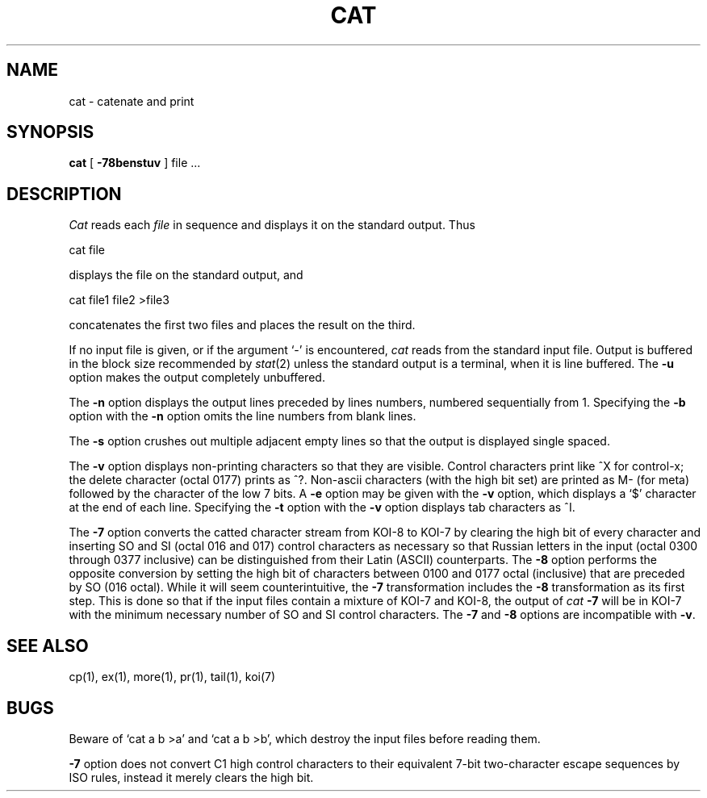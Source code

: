 .\" Copyright (c) 1980 Regents of the University of California.
.\" All rights reserved.  The Berkeley software License Agreement
.\" specifies the terms and conditions for redistribution.
.\"
.\"	@(#)cat.1	6.4 (Berkeley) 1/2/04
.\"
.TH CAT 1 "January 2, 2004"
.UC 4
.SH NAME
cat \- catenate and print
.SH SYNOPSIS
.B cat
[
.B \-78benstuv
]
file ...
.br
.SH DESCRIPTION
.I Cat
reads each
.I file
in sequence and displays it on the standard output.  Thus
.PP
.ti+15n
cat file
.PP
displays the file on the standard output, and
.PP
.ti+15n
cat file1 file2 >file3
.PP
concatenates the first two files and places the result on the third.
.PP
If no input file is given, or if the argument `\-' is encountered,
.I cat
reads from the standard input file.
Output is buffered in the block size recommended by \fIstat\fP(2)
unless the standard output is a terminal,
when it is line buffered.  The
.B \-u
option makes the output completely unbuffered.
.PP
The
.B \-n
option displays the output lines preceded by lines numbers, numbered
sequentially from 1.  Specifying the 
.B \-b
option with the
.B \-n
option omits the line numbers from blank lines.
.PP
The
.B \-s
option crushes out multiple adjacent empty lines so that the
output is displayed single spaced.
.PP
The
.B \-v
option displays non-printing characters so that they are visible.
Control characters print like ^X for control-x; the delete character
(octal 0177) prints as ^?.
Non-ascii characters (with the high bit set) are printed as M-
(for meta) followed by the character of the low 7 bits.  A
.B \-e
option may be given with the
.B \-v
option, which displays a `$' character at the end of each line.
Specifying the 
.B \-t
option with the
.B \-v
option displays tab characters as ^I.
.PP
The
.B \-7
option converts the catted character stream from KOI-8 to KOI-7
by clearing the high bit of every character and inserting SO and SI
(octal 016 and 017) control characters as necessary so that Russian letters
in the input (octal 0300 through 0377 inclusive) can be distinguished
from their Latin (ASCII) counterparts.
The
.B \-8
option performs the opposite conversion by setting the high bit of
characters between 0100 and 0177 octal (inclusive) that are preceded by SO
(016 octal).
While it will seem counterintuitive, the
.B \-7
transformation includes the
.B \-8
transformation as its first step.
This is done so that if the input files contain a mixture of KOI-7 and KOI-8,
the output of
.I cat
.B \-7
will be in KOI-7 with the minimum necessary number of SO and SI control
characters.
The
.B \-7
and
.B \-8
options are incompatible with
.BR \-v .
.PP
.SH "SEE ALSO"
cp(1), ex(1), more(1), pr(1), tail(1), koi(7)
.SH BUGS
Beware of `cat a b >a' and `cat a b >b', which destroy
the input files before reading them.
.PP
.B \-7
option does not convert C1 high control characters to their equivalent
7-bit two-character escape sequences by ISO rules, instead
it merely clears the high bit.
